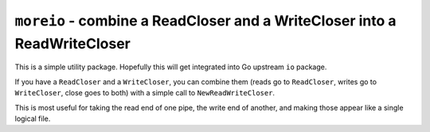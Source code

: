 ============================================================================
 ``moreio`` - combine a ReadCloser and a WriteCloser into a ReadWriteCloser
============================================================================

This is a simple utility package. Hopefully this will get integrated
into Go upstream ``io`` package.

If you have a ``ReadCloser`` and a ``WriteCloser``, you can combine
them (reads go to ``ReadCloser``, writes go to ``WriteCloser``, close
goes to both) with a simple call to ``NewReadWriteCloser``.

This is most useful for taking the read end of one pipe, the write end
of another, and making those appear like a single logical file.
